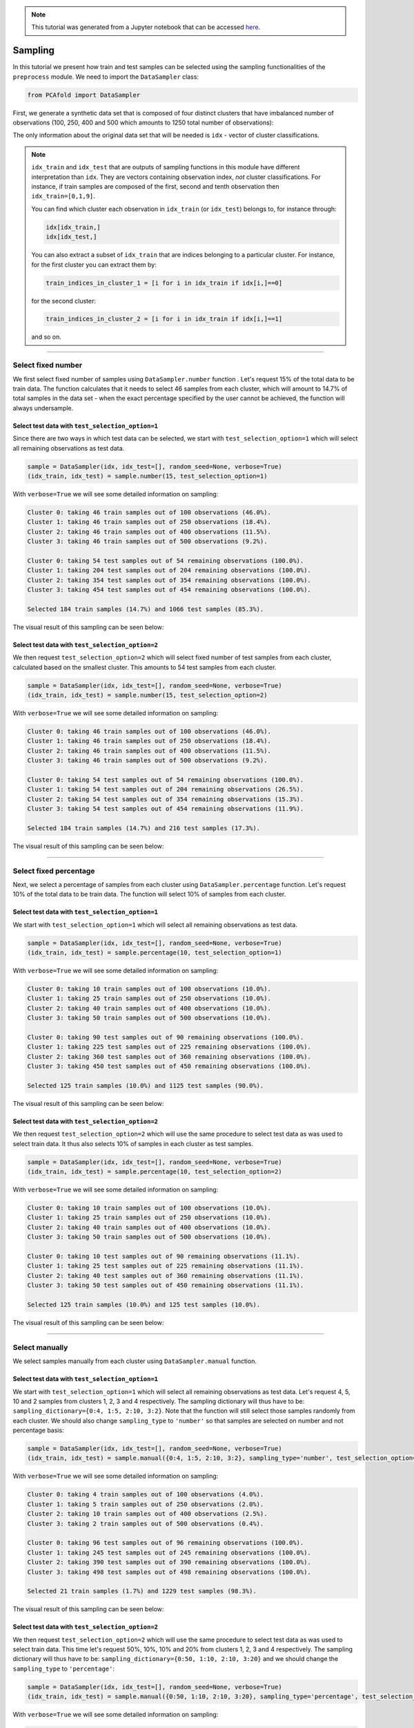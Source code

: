 .. note:: This tutorial was generated from a Jupyter notebook that can be
          accessed `here <https://gitlab.multiscale.utah.edu/common/PCAfold/-/blob/master/docs/tutorials/demo-sampling.ipynb>`_.

Sampling
========

In this tutorial we present how train and test samples can be selected using the
sampling functionalities of the ``preprocess`` module.
We need to import the ``DataSampler`` class:

.. code:: python

  from PCAfold import DataSampler

First, we generate a synthetic data set that is composed of four distinct
clusters that have imbalanced number of observations (100, 250, 400 and 500
which amounts to 1250 total number of observations):

.. image:: ../images/tutorial-train-test-select-original-data-set.svg
  :width: 500
  :align: center

The only information about the original data set that will be needed is
``idx`` - vector of cluster classifications.

.. note::

  ``idx_train`` and ``idx_test`` that are outputs of sampling functions in this
  module have different interpretation than ``idx``. They are vectors containing
  observation index, *not* cluster classifications.
  For instance, if train samples are composed of the first, second and tenth
  observation then ``idx_train=[0,1,9]``.

  You can find which cluster each observation in ``idx_train`` (or ``idx_test``)
  belongs to, for instance through:

  .. code::

    idx[idx_train,]
    idx[idx_test,]

  You can also extract a subset of ``idx_train`` that are indices belonging to a
  particular cluster.
  For instance, for the first cluster you can extract them by:

  .. code::

    train_indices_in_cluster_1 = [i for i in idx_train if idx[i,]==0]

  for the second cluster:

  .. code::

    train_indices_in_cluster_2 = [i for i in idx_train if idx[i,]==1]

  and so on.

--------------------------------------------------------------------------------

Select fixed number
-------------------

We first select fixed number of samples using ``DataSampler.number``
function . Let's request 15% of the total data to be train data. The function
calculates that it needs to select 46 samples from each cluster, which will
amount to 14.7% of total samples in the data set - when the exact percentage
specified by the user cannot be achieved, the function will always undersample.

Select test data with ``test_selection_option=1``
^^^^^^^^^^^^^^^^^^^^^^^^^^^^^^^^^^^^^^^^^^^^^^^^^

Since there are two ways in which test data can be selected, we start with
``test_selection_option=1`` which will select all remaining observations as test
data.

.. code:: python

  sample = DataSampler(idx, idx_test=[], random_seed=None, verbose=True)
  (idx_train, idx_test) = sample.number(15, test_selection_option=1)

With ``verbose=True`` we will see some detailed information on sampling:

.. code-block:: text

  Cluster 0: taking 46 train samples out of 100 observations (46.0%).
  Cluster 1: taking 46 train samples out of 250 observations (18.4%).
  Cluster 2: taking 46 train samples out of 400 observations (11.5%).
  Cluster 3: taking 46 train samples out of 500 observations (9.2%).

  Cluster 0: taking 54 test samples out of 54 remaining observations (100.0%).
  Cluster 1: taking 204 test samples out of 204 remaining observations (100.0%).
  Cluster 2: taking 354 test samples out of 354 remaining observations (100.0%).
  Cluster 3: taking 454 test samples out of 454 remaining observations (100.0%).

  Selected 184 train samples (14.7%) and 1066 test samples (85.3%).

The visual result of this sampling can be seen below:

.. image:: ../images/tutorial-train-test-select-fixed-number-1.svg
  :width: 700
  :align: center

Select test data with ``test_selection_option=2``
^^^^^^^^^^^^^^^^^^^^^^^^^^^^^^^^^^^^^^^^^^^^^^^^^

We then request ``test_selection_option=2`` which will select fixed number of
test samples from each cluster, calculated based on the smallest cluster. This
amounts to 54 test samples from each cluster.

.. code:: python

  sample = DataSampler(idx, idx_test=[], random_seed=None, verbose=True)
  (idx_train, idx_test) = sample.number(15, test_selection_option=2)

With ``verbose=True`` we will see some detailed information on sampling:

.. code-block:: text

  Cluster 0: taking 46 train samples out of 100 observations (46.0%).
  Cluster 1: taking 46 train samples out of 250 observations (18.4%).
  Cluster 2: taking 46 train samples out of 400 observations (11.5%).
  Cluster 3: taking 46 train samples out of 500 observations (9.2%).

  Cluster 0: taking 54 test samples out of 54 remaining observations (100.0%).
  Cluster 1: taking 54 test samples out of 204 remaining observations (26.5%).
  Cluster 2: taking 54 test samples out of 354 remaining observations (15.3%).
  Cluster 3: taking 54 test samples out of 454 remaining observations (11.9%).

  Selected 184 train samples (14.7%) and 216 test samples (17.3%).

The visual result of this sampling can be seen below:

.. image:: ../images/tutorial-train-test-select-fixed-number-2.svg
  :width: 700
  :align: center

--------------------------------------------------------------------------------

Select fixed percentage
-----------------------

Next, we select a percentage of samples from each cluster using
``DataSampler.percentage`` function. Let's request 10% of the total data to be train
data. The function will select 10% of samples from each cluster.

Select test data with ``test_selection_option=1``
^^^^^^^^^^^^^^^^^^^^^^^^^^^^^^^^^^^^^^^^^^^^^^^^^

We start with ``test_selection_option=1`` which will select all remaining
observations as test data.

.. code:: python

  sample = DataSampler(idx, idx_test=[], random_seed=None, verbose=True)
  (idx_train, idx_test) = sample.percentage(10, test_selection_option=1)

With ``verbose=True`` we will see some detailed information on sampling:

.. code-block:: text

  Cluster 0: taking 10 train samples out of 100 observations (10.0%).
  Cluster 1: taking 25 train samples out of 250 observations (10.0%).
  Cluster 2: taking 40 train samples out of 400 observations (10.0%).
  Cluster 3: taking 50 train samples out of 500 observations (10.0%).

  Cluster 0: taking 90 test samples out of 90 remaining observations (100.0%).
  Cluster 1: taking 225 test samples out of 225 remaining observations (100.0%).
  Cluster 2: taking 360 test samples out of 360 remaining observations (100.0%).
  Cluster 3: taking 450 test samples out of 450 remaining observations (100.0%).

  Selected 125 train samples (10.0%) and 1125 test samples (90.0%).

The visual result of this sampling can be seen below:

.. image:: ../images/tutorial-train-test-select-fixed-percentage-1.svg
  :width: 700
  :align: center

Select test data with ``test_selection_option=2``
^^^^^^^^^^^^^^^^^^^^^^^^^^^^^^^^^^^^^^^^^^^^^^^^^

We then request ``test_selection_option=2`` which will use the same procedure
to select test data as was used to select train data. It thus also selects 10%
of samples in each cluster as test samples.

.. code:: python

  sample = DataSampler(idx, idx_test=[], random_seed=None, verbose=True)
  (idx_train, idx_test) = sample.percentage(10, test_selection_option=2)

With ``verbose=True`` we will see some detailed information on sampling:

.. code-block:: text

  Cluster 0: taking 10 train samples out of 100 observations (10.0%).
  Cluster 1: taking 25 train samples out of 250 observations (10.0%).
  Cluster 2: taking 40 train samples out of 400 observations (10.0%).
  Cluster 3: taking 50 train samples out of 500 observations (10.0%).

  Cluster 0: taking 10 test samples out of 90 remaining observations (11.1%).
  Cluster 1: taking 25 test samples out of 225 remaining observations (11.1%).
  Cluster 2: taking 40 test samples out of 360 remaining observations (11.1%).
  Cluster 3: taking 50 test samples out of 450 remaining observations (11.1%).

  Selected 125 train samples (10.0%) and 125 test samples (10.0%).

The visual result of this sampling can be seen below:

.. image:: ../images/tutorial-train-test-select-fixed-percentage-2.svg
  :width: 700
  :align: center

--------------------------------------------------------------------------------

Select manually
---------------

We select samples manually from each cluster using ``DataSampler.manual``
function.

Select test data with ``test_selection_option=1``
^^^^^^^^^^^^^^^^^^^^^^^^^^^^^^^^^^^^^^^^^^^^^^^^^

We start with ``test_selection_option=1`` which will select all remaining
observations as test data.
Let's request 4, 5, 10 and 2 samples from clusters 1, 2, 3 and 4 respectively.
The sampling dictionary will thus have to be:
``sampling_dictionary={0:4, 1:5, 2:10, 3:2}``. Note that the function will
still select those samples randomly from each cluster.
We should also change ``sampling_type`` to ``'number'`` so that samples are
selected on number and not percentage basis:

.. code:: python

  sample = DataSampler(idx, idx_test=[], random_seed=None, verbose=True)
  (idx_train, idx_test) = sample.manual({0:4, 1:5, 2:10, 3:2}, sampling_type='number', test_selection_option=1)

With ``verbose=True`` we will see some detailed information on sampling:

.. code-block:: text

  Cluster 0: taking 4 train samples out of 100 observations (4.0%).
  Cluster 1: taking 5 train samples out of 250 observations (2.0%).
  Cluster 2: taking 10 train samples out of 400 observations (2.5%).
  Cluster 3: taking 2 train samples out of 500 observations (0.4%).

  Cluster 0: taking 96 test samples out of 96 remaining observations (100.0%).
  Cluster 1: taking 245 test samples out of 245 remaining observations (100.0%).
  Cluster 2: taking 390 test samples out of 390 remaining observations (100.0%).
  Cluster 3: taking 498 test samples out of 498 remaining observations (100.0%).

  Selected 21 train samples (1.7%) and 1229 test samples (98.3%).

The visual result of this sampling can be seen below:

.. image:: ../images/tutorial-train-test-select-manually-1.svg
  :width: 700
  :align: center

Select test data with ``test_selection_option=2``
^^^^^^^^^^^^^^^^^^^^^^^^^^^^^^^^^^^^^^^^^^^^^^^^^

We then request ``test_selection_option=2`` which will use the same procedure
to select test data as was used to select train data. This time let's request
50%, 10%, 10% and 20% from clusters 1, 2, 3 and 4 respectively.
The sampling dictionary will thus have to be:
``sampling_dictionary={0:50, 1:10, 2:10, 3:20}`` and we should change the
``sampling_type`` to ``'percentage'``:

.. code:: python

  sample = DataSampler(idx, idx_test=[], random_seed=None, verbose=True)
  (idx_train, idx_test) = sample.manual({0:50, 1:10, 2:10, 3:20}, sampling_type='percentage', test_selection_option=2)

With ``verbose=True`` we will see some detailed information on sampling:

.. code-block:: text

  Cluster 0: taking 50 train samples out of 100 observations (50.0%).
  Cluster 1: taking 25 train samples out of 250 observations (10.0%).
  Cluster 2: taking 40 train samples out of 400 observations (10.0%).
  Cluster 3: taking 100 train samples out of 500 observations (20.0%).

  Cluster 0: taking 50 test samples out of 50 remaining observations (100.0%).
  Cluster 1: taking 25 test samples out of 225 remaining observations (11.1%).
  Cluster 2: taking 40 test samples out of 360 remaining observations (11.1%).
  Cluster 3: taking 100 test samples out of 400 remaining observations (25.0%).

  Selected 215 train samples (17.2%) and 215 test samples (17.2%).

The visual result of this sampling can be seen below:

.. image:: ../images/tutorial-train-test-select-manually-2.svg
  :width: 700
  :align: center

--------------------------------------------------------------------------------

Select at random
----------------

Finally, we select random samples using ``DataSampler.random`` function.
Let's request 10% of the total data to be train data.

.. note::

  Random sampling will typically give a very similar sample distribution as
  percentage sampling. The only difference is that percentage sampling will
  maintain the percentage ``perc`` exact within each cluster while this function
  will typically result in some small variations from ``perc`` in each cluster
  since it is sampling independently of cluster definitions.

Select test data with ``test_selection_option=1``
^^^^^^^^^^^^^^^^^^^^^^^^^^^^^^^^^^^^^^^^^^^^^^^^^

We start with ``test_selection_option=1`` which will select all remaining
observations as test data.

.. code:: python

  sample = DataSampler(idx, idx_test=[], random_seed=None, verbose=True)
  (idx_train, idx_test) = sample.random(10, test_selection_option=1)

With ``verbose=True`` we will see some detailed information on sampling:

.. code-block:: text

  Cluster 0: taking 14 train samples out of 100 observations (14.0%).
  Cluster 1: taking 28 train samples out of 250 observations (11.2%).
  Cluster 2: taking 42 train samples out of 400 observations (10.5%).
  Cluster 3: taking 41 train samples out of 500 observations (8.2%).

  Cluster 0: taking 86 test samples out of 86 remaining observations (100.0%).
  Cluster 1: taking 222 test samples out of 222 remaining observations (100.0%).
  Cluster 2: taking 358 test samples out of 358 remaining observations (100.0%).
  Cluster 3: taking 459 test samples out of 459 remaining observations (100.0%).

  Selected 125 train samples (10.0%) and 1125 test samples (90.0%).

The visual result of this sampling can be seen below:

.. image:: ../images/tutorial-train-test-select-random-doc-1.svg
  :width: 700
  :align: center

Select test data with ``test_selection_option=2``
^^^^^^^^^^^^^^^^^^^^^^^^^^^^^^^^^^^^^^^^^^^^^^^^^

We then request ``test_selection_option=2`` which will use the same procedure
to select test data as was used to select train data. It will thus also sample
10% of the total data set as test data.

.. code:: python

  sample = DataSampler(idx, idx_test=[], random_seed=None, verbose=True)
  (idx_train, idx_test) = sample.random(10, test_selection_option=2)

With ``verbose=True`` we will see some detailed information on sampling:

.. code-block:: text

  Cluster 0: taking 14 train samples out of 100 observations (14.0%).
  Cluster 1: taking 28 train samples out of 250 observations (11.2%).
  Cluster 2: taking 42 train samples out of 400 observations (10.5%).
  Cluster 3: taking 41 train samples out of 500 observations (8.2%).

  Cluster 0: taking 8 test samples out of 86 remaining observations (9.3%).
  Cluster 1: taking 25 test samples out of 222 remaining observations (11.3%).
  Cluster 2: taking 29 test samples out of 358 remaining observations (8.1%).
  Cluster 3: taking 63 test samples out of 459 remaining observations (13.7%).

  Selected 125 train samples (10.0%) and 125 test samples (10.0%).

The visual result of this sampling can be seen below:

.. image:: ../images/tutorial-train-test-select-random-doc-2.svg
  :width: 700
  :align: center

--------------------------------------------------------------------------------

Maintaining fixed test data
---------------------------

In this example we further illustrate how maintaining fixed test data
functionality can be utilized.
Suppose that in every cluster you have a very distinct set of observations on
which you would always like to test your model.
You can point out those observations when initializing ``DataSampler``
object through the use of ``idx_test`` vector.

We simulate this situation by appending additional samples to the previously
defined data set. We add 20 samples in each cluster - those can be seen in the
figure below as smaller clouds next to each cluster:

.. image:: ../images/tutorial-train-test-select-original-data-set-appended-doc.svg
  :width: 500
  :align: center

If we know the indices of points that represent the appended clouds, stored in
``idx_test``, then we can use that array of indices as an input parameter:

.. code:: python

  sample = DataSampler(idx, idx_test=idx_test, random_seed=None, verbose=True)

Any sampling function now called will maintain those samples as test data and
train data will be sampled ignoring the indices in ``idx_test``.
Note also that if ``idx_test`` is passed the ``test_selection_option`` parameter is ignored.

We will demonstrate this sampling using ``DataSampler.random`` function, but
any other sampling function can be used as well.

.. code:: python

  (idx_train, idx_test) = sample.random(80, test_selection_option=2)

With ``verbose=True`` we will see some detailed information on sampling:

.. code-block:: text

  Cluster 0: taking 86 train samples out of 120 observations (71.7%).
  Cluster 1: taking 211 train samples out of 270 observations (78.1%).
  Cluster 2: taking 347 train samples out of 420 observations (82.6%).
  Cluster 3: taking 420 train samples out of 520 observations (80.8%).

  Cluster 0: taking 20 test samples out of 34 remaining observations (58.8%).
  Cluster 1: taking 20 test samples out of 59 remaining observations (33.9%).
  Cluster 2: taking 20 test samples out of 73 remaining observations (27.4%).
  Cluster 3: taking 20 test samples out of 100 remaining observations (20.0%).

  Selected 1064 train samples (80.0%) and 80 test samples (6.0%).

The visual result of this sampling can be seen below:

.. image:: ../images/tutorial-train-test-select-random-with-idx-test-doc.svg
  :width: 700
  :align: center

--------------------------------------------------------------------------------

Chaining sampling functions
---------------------------

Finally, we discuss an interesting use-case for chaining two sampling
functions where train samples obtained from one sampling can become fixed test
data for another sampling.

Suppose that our target is to have a fixed test data set that will be composed
of:

- 10 samples from the first cluster
- 20 samples from the second cluster
- 10 samples from the third cluster
- 50 samples from the fourth cluster

and at the same time generate fixed number of train samples in each cluster.

We can start with generating desired test samples using
``DataSampler.manual`` function. We can output train data as test data:

.. code:: python

  sample = DataSampler(idx, random_seed=None, verbose=True)
  (idx_test, _) = sample.manual({0:10, 1:20, 2:10, 3:50}, sampling_type='number', test_selection_option=1)

Now we feed the obtained test set as a fixed test set for the target sampling:

.. code:: python

  sample.idx_test = idx_test
  (idx_train, idx_test) = sample.number(19.5, test_selection_option=1)

With ``verbose=True`` we will see some detailed information on sampling:

.. code-block:: text

  Cluster 0: taking 60 train samples out of 100 observations (60.0%).
  Cluster 1: taking 60 train samples out of 250 observations (24.0%).
  Cluster 2: taking 60 train samples out of 400 observations (15.0%).
  Cluster 3: taking 60 train samples out of 500 observations (12.0%).

  Cluster 0: taking 10 test samples out of 40 remaining observations (25.0%).
  Cluster 1: taking 20 test samples out of 190 remaining observations (10.5%).
  Cluster 2: taking 10 test samples out of 340 remaining observations (2.9%).
  Cluster 3: taking 50 test samples out of 440 remaining observations (11.4%).

  Selected 240 train samples (19.2%) and 90 test samples (7.2%).

The visual result of this sampling can be seen below:

.. image:: ../images/tutorial-train-test-select-chaining-functions.svg
  :width: 700
  :align: center

Notice that we have achieved what we wanted to: we generated a desired test
data set and we also have fixed number of train samples.
